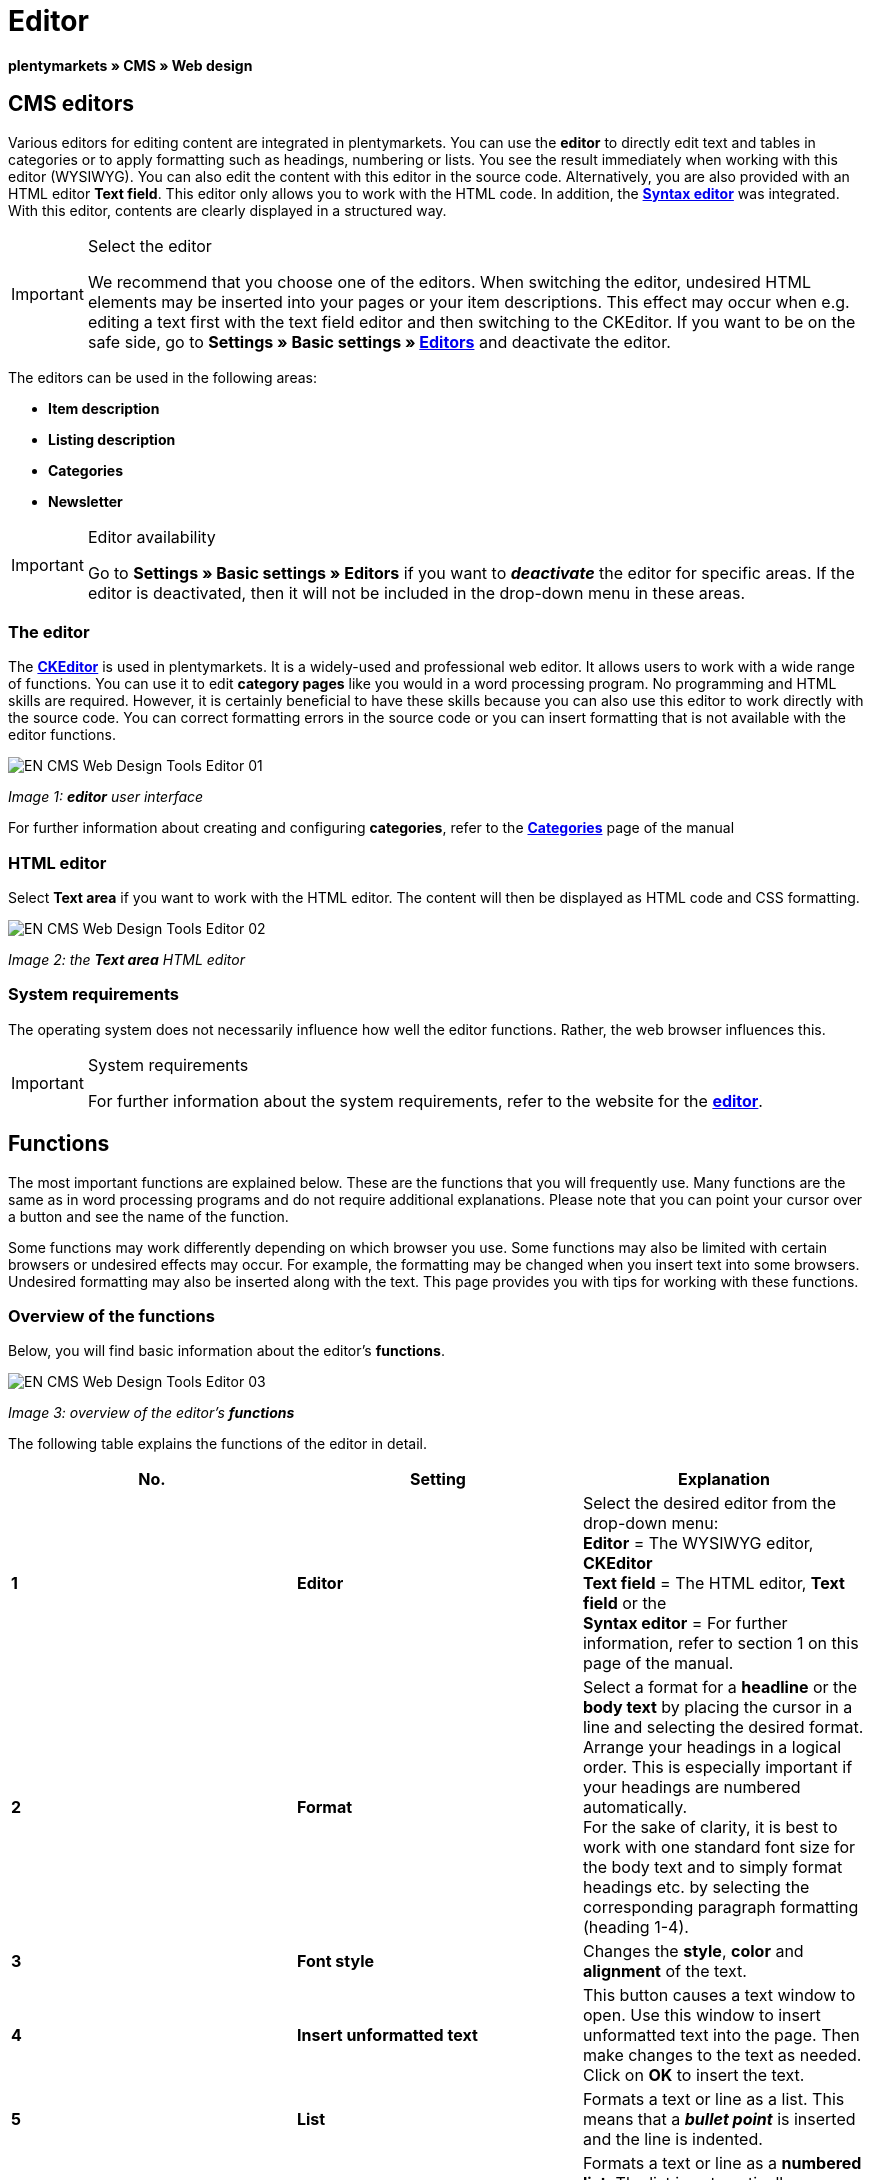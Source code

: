 = Editor
:lang: en
// include::{includedir}/_header.adoc[]
:keywords: Editor
:position: 10

**plentymarkets » CMS » Web design**

== CMS editors

Various editors for editing content are integrated in plentymarkets. You can use the **editor** to directly edit text and tables in categories or to apply formatting such as headings, numbering or lists. You see the result immediately when working with this editor (WYSIWYG). You can also edit the content with this editor in the source code. Alternatively, you are also provided with an HTML editor **Text field**. This editor only allows you to work with the HTML code. In addition, the <<omni-channel/online-store/cms#web-design-tools-syntax-editor, **Syntax editor**>> was integrated. With this editor, contents are clearly displayed in a structured way.

[IMPORTANT]
.Select the editor
====
We recommend that you choose one of the editors. When switching the editor, undesired HTML elements may be inserted into your pages or your item descriptions. This effect may occur when e.g. editing a text first with the text field editor and then switching to the CKEditor. If you want to be on the safe side, go to **Settings » Basic settings » <<basics/working-with-plentymarkets/editor#, Editors>>** and deactivate the editor.
====

The editors can be used in the following areas:

* **Item description**
* **Listing description**
* **Categories**
* **Newsletter**

[IMPORTANT]
.Editor availability
====
Go to **Settings » Basic settings » Editors** if you want to **__deactivate__** the editor for specific areas. If the editor is deactivated, then it will not be included in the drop-down menu in these areas.
====

=== The editor

The link:http://ckeditor.com/[**CKEditor**] is used in plentymarkets. It is a widely-used and professional web editor. It allows users to work with a wide range of functions. You can use it to edit **category pages** like you would in a word processing program. No programming and HTML skills are required. However, it is certainly beneficial to have these skills because you can also use this editor to work directly with the source code. You can correct formatting errors in the source code or you can insert formatting that is not available with the editor functions.

image::omni-channel/online-store/_cms/web-design/tools/assets/EN-CMS-Web-Design-Tools-Editor-01.png[]

__Image 1: **editor** user interface__

For further information about creating and configuring **categories**, refer to the **<<item/managing-categories#, Categories>>** page of the manual

=== HTML editor

Select **Text area** if you want to work with the HTML editor. The content will then be displayed as HTML code and CSS formatting.

image::omni-channel/online-store/_cms/web-design/tools/assets/EN-CMS-Web-Design-Tools-Editor-02.png[]

__Image 2: the **Text area** HTML editor__

=== System requirements

The operating system does not necessarily influence how well the editor functions. Rather, the web browser influences this.

[IMPORTANT]
.System requirements
====
For further information about the system requirements, refer to the website for the link:http://ckeditor.com/support/faq/features#question8[**editor**].
====

== Functions

The most important functions are explained below. These are the functions that you will frequently use. Many functions are the same as in word processing programs and do not require additional explanations. Please note that you can point your cursor over a button and see the name of the function.

Some functions may work differently depending on which browser you use. Some functions may also be limited with certain browsers or undesired effects may occur. For example, the formatting may be changed when you insert text into some browsers. Undesired formatting may also be inserted along with the text. This page provides you with tips for working with these functions.

=== Overview of the functions

Below, you will find basic information about the editor's **functions**.

image::omni-channel/online-store/_cms/web-design/tools/assets/EN-CMS-Web-Design-Tools-Editor-03.png[]

__Image 3: overview of the editor's **functions**__

The following table explains the functions of the editor in detail.

[cols="a,a,a"]
|====
|No. |Setting |Explanation

|**1**
|**Editor**
|Select the desired editor from the drop-down menu: +
**Editor** = The WYSIWYG editor, **CKEditor** +
**Text field** = The HTML editor, **Text field** or the +
**Syntax editor** = For further information, refer to section 1 on this page of the manual.

|**2**
|**Format**
|Select a format for a **headline** or the **body text** by placing the cursor in a line and selecting the desired format. +
Arrange your headings in a logical order. This is especially important if your headings are numbered automatically. +
For the sake of clarity, it is best to work with one standard font size for the body text and to simply format headings etc. by selecting the corresponding paragraph formatting (heading 1-4).

|**3**
|**Font style**
|Changes the **style**, **color** and **alignment** of the text.

|**4**
|**Insert unformatted text**
|This button causes a text window to open. Use this window to insert unformatted text into the page. Then make changes to the text as needed. Click on **OK** to insert the text.

|**5**
|**List**
|Formats a text or line as a list. This means that a __**bullet point**__ is inserted and the line is indented.

|**6**
|**Numbering**
|Formats a text or line as a **numbered list**. The list is automatically numbered. However, you can change the **starting value** and the number **formatting** if needed. +
Right-click on the particular line and then select the option **Numbered List Properties**.

|**7**
|**Indent**
|Use these icons to **increase** or **decrease** how far a paragraph is **indented**.

|**8**
|**Insert link**
|Opens the **Link** window, which you can use to insert links. For example, you can insert a **template function** (image 4) or a **URL** that links to a particular target. +
+
image::omni-channel/online-store/_cms/web-design/tools/assets/DE-CMS-Webdesign-Werkzeuge-Editor-04-SI.png[]
+
__Image 4: inserting a **link** as a template function__ +
+
**Configuration**: +
**Link Type** = Choose which type of link you want to insert, e.g. **URL**. Select URL for a template function as well. See number 13 for an example of an **anchor**. +
**Protocol** = If you want to link the URL of an encoded website, then select the setting **https://**. If you want to link a template function, then select the setting **other**. +
**URL** = Enter the corresponding **URL** or **template function**. +
**Important:** If you insert the URL of an encoded website and select the setting **https://** as the **protocol**, then this prefix will automatically be removed from the URL.

|**9**
|**Insert anchor**
|**Inserts** an anchor into the text with a number or a name. Use the **Insert link** button to create a link to this anchor. For example, you could link a heading at the top of the page to this anchor farther down in the text. +
+
image::omni-channel/online-store/_cms/web-design/tools/assets/DE-CMS-Webdesign-Werkzeuge-Editor-05-SI.png[]
+
__Image 5: selecting an **anchor** as the target of a link__ +
+
**Configuration**: +
**Link Type** = Select **Link to anchor in the text**. +
**Select an Anchor** = Select the corresponding anchor. You can either select it by its **name** or its **ID**.

|**10**
|**Table**
|Inserts a **table**. You can specify the number of **lines** and **columns** and select additional formatting. +
**Tip:** Alternatively, use HTML code to insert a table into the **source code** or the <<omni-channel/online-store/cms#web-design-tools-syntax-editor, **syntax editor**>>.

|**11**
|**Image**
|This icon is used to configure images as described below and insert them into the page. +
Insert a **new image** by placing the cursor where the image should appear and clicking on this icon. +
Edit an **already existing image** by first clicking on the image and then on this icon. Alternatively, right-click on the image and select the option **Image Properties**. +
**Important:** If you want to include an image, then this image has to be uploaded onto the server, in the image gallery or in a category's **Documents** tab. This allows you to access the image with a URL. There are several ways to upload images. You can go to **CMS » Image gallery**, you can click on the **icon** in the **CMS** or you can use your **FTP** access to upload images onto the server. +
+
image::omni-channel/online-store/_cms/web-design/tools/assets/DE-CMS-Webdesign-Werkzeuge-Editor-06-SI.png[]
+
__Image 6: configuring **image properties**__ +
+
**Configuration**: +
**URL** = Insert an image URL. You should use the __**relative URL**__ to link images. For example, if you use an absolute URL (complete path) and you change your domain name, then the image will no longer be available. You can copy the URL from the **image gallery** or the **Documents** tab and paste it here. +
**Lock icon** = If the lock is open, then the image data was not updated and the image may be displayed incorrectly (distorted). In this case, click on the reload icon and then on the lock icon. The image is displayed correctly if the lock remains closed. +
**Additional parameters** = The lock will open again if you change the **width** and **height** of the image. This is because the real data will no longer match the changed data. You can leave the lock open if needed. However, you should not click on the open lock because this will reset the original image ratio when saving.

|**12**
|**Special characters**
|Here you are provided with a list of **special characters**. Click on a special character to insert it wherever your cursor is currently positioned in the text.

|**13**
|**Source code**
|Click on this button to edit the content in the **source code**.

|**14**
|**Spell check**
|Switches the **spell check** on or off.
|====

__Table 1: the **functions of the editor** in detail__

=== Shortcut keys for copy &amp; paste

The following table explains the possibilities for the copy &amp; paste functions:

[cols="a,a"]
|====
|Function |Procedure

|**Copy**
|**Ctrl (cmd) + C** +
Copies the highlighted text to the clipboard.

|**Cut**
|**Ctrl (cmd) + X** +
Removes the highlighted text from the page and copies it to the clipboard.

|**Paste**
|**Ctrl (cmd) + V** +
The text from the clipboard is inserted wherever the cursor is currently located.
|====

__Table 2: **copy &amp; paste** functions__

=== Inserting unformatted text

If you want to insert unformatted text, then use the following command when inserting text from the clipboard:

[cols="a,a"]
|====
|Function |Procedure

|**Insert unformatted text**
|**Shift + Ctrl (cmd) + V**
|====

__Table 3: shortcut key for **inserting unformatted text**__

=== Line feed / New line

If you are using the text editor and you press **enter** to jump to the next line, then the editor will start a new paragraph. Depending on the page layout, the distance between the two paragraphs may be larger than the one between two lines. +
If you only want to add a new line, simply press **Shift + Enter** (= soft return).

If you press enter to start a new paragraph, then a **p-tag** will be inserted into the source code:

image::omni-channel/online-store/_cms/web-design/tools/assets/EN-CMS-Web-Design-Tools-Editor-07.png[]

__Image 7: the **p-tag** designates a **new paragraph**__
